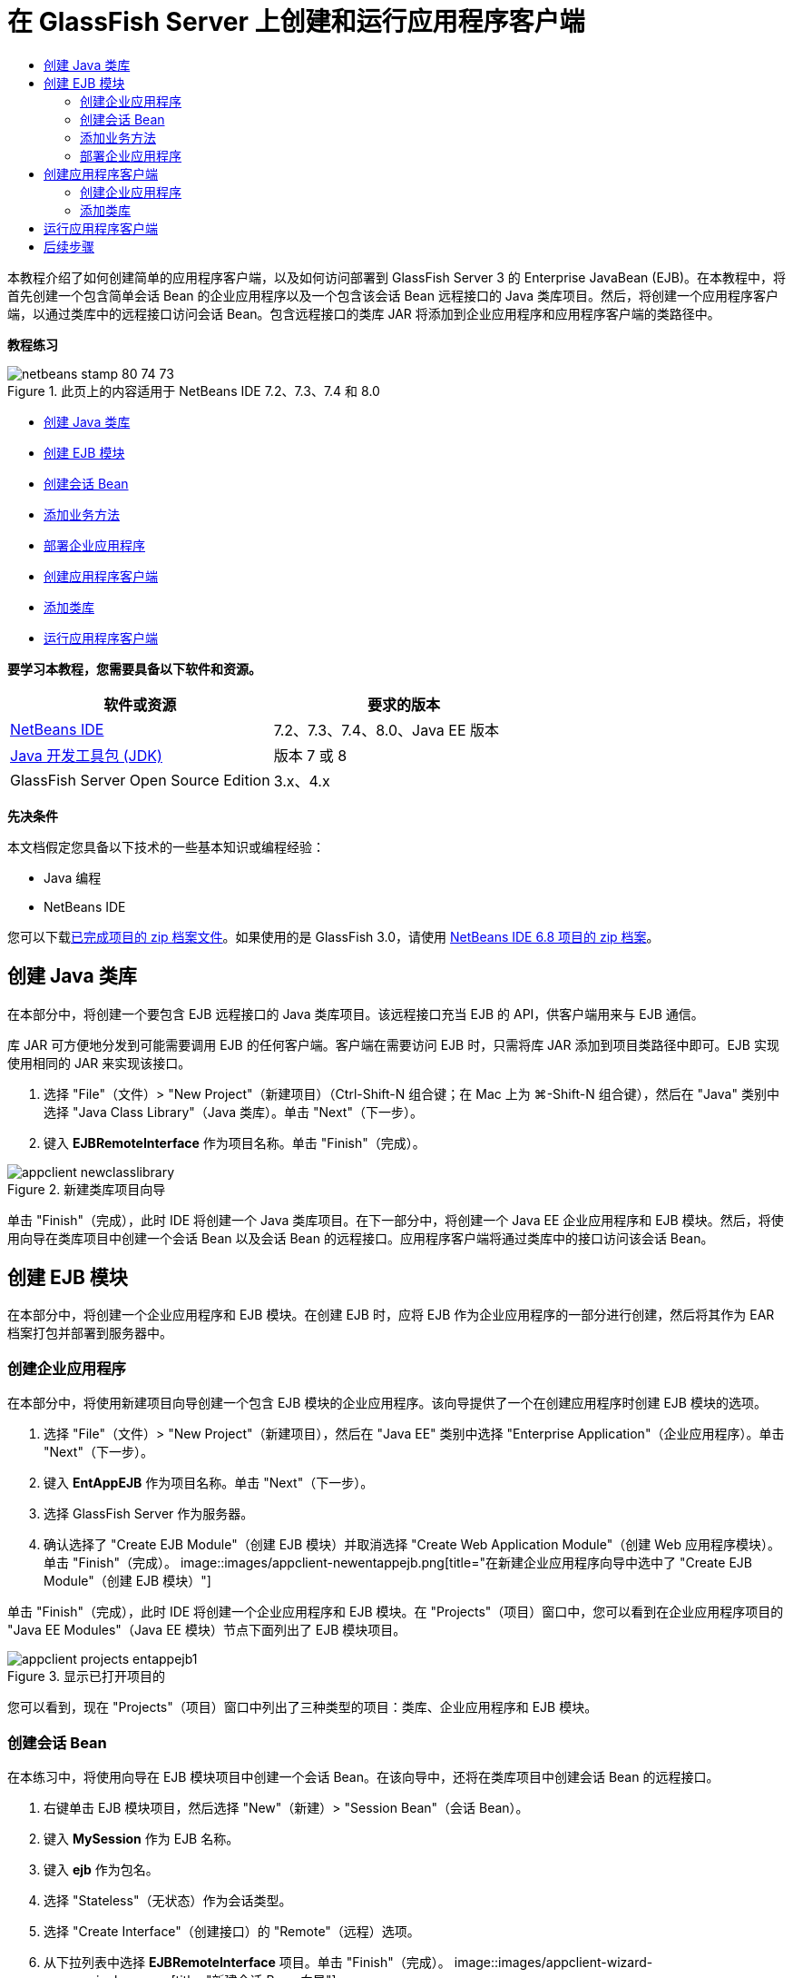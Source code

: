 // 
//     Licensed to the Apache Software Foundation (ASF) under one
//     or more contributor license agreements.  See the NOTICE file
//     distributed with this work for additional information
//     regarding copyright ownership.  The ASF licenses this file
//     to you under the Apache License, Version 2.0 (the
//     "License"); you may not use this file except in compliance
//     with the License.  You may obtain a copy of the License at
// 
//       http://www.apache.org/licenses/LICENSE-2.0
// 
//     Unless required by applicable law or agreed to in writing,
//     software distributed under the License is distributed on an
//     "AS IS" BASIS, WITHOUT WARRANTIES OR CONDITIONS OF ANY
//     KIND, either express or implied.  See the License for the
//     specific language governing permissions and limitations
//     under the License.
//

= 在 GlassFish Server 上创建和运行应用程序客户端
:jbake-type: tutorial
:jbake-tags: tutorials 
:jbake-status: published
:syntax: true
:toc: left
:toc-title:
:description: 在 GlassFish Server 上创建和运行应用程序客户端 - Apache NetBeans
:keywords: Apache NetBeans, Tutorials, 在 GlassFish Server 上创建和运行应用程序客户端

本教程介绍了如何创建简单的应用程序客户端，以及如何访问部署到 GlassFish Server 3 的 Enterprise JavaBean (EJB)。在本教程中，将首先创建一个包含简单会话 Bean 的企业应用程序以及一个包含该会话 Bean 远程接口的 Java 类库项目。然后，将创建一个应用程序客户端，以通过类库中的远程接口访问会话 Bean。包含远程接口的类库 JAR 将添加到企业应用程序和应用程序客户端的类路径中。

*教程练习*

image::images/netbeans-stamp-80-74-73.png[title="此页上的内容适用于 NetBeans IDE 7.2、7.3、7.4 和 8.0"]

* <<Exercise_10,创建 Java 类库>>
* <<Exercise_20,创建 EJB 模块>>
* <<Exercise_22,创建会话 Bean>>
* <<Exercise_23,添加业务方法>>
* <<Exercise_24,部署企业应用程序>>
* <<Exercise_30,创建应用程序客户端>>
* <<Exercise_32,添加类库>>
* <<Exercise_30,运行应用程序客户端>>

*要学习本教程，您需要具备以下软件和资源。*

|===
|软件或资源 |要求的版本 

|link:https://netbeans.org/downloads/index.html[+NetBeans IDE+] |7.2、7.3、7.4、8.0、Java EE 版本 

|link:http://www.oracle.com/technetwork/java/javase/downloads/index.html[+Java 开发工具包 (JDK)+] |版本 7 或 8 

|GlassFish Server Open Source Edition |3.x、4.x 
|===

*先决条件*

本文档假定您具备以下技术的一些基本知识或编程经验：

* Java 编程
* NetBeans IDE

您可以下载link:https://netbeans.org/projects/samples/downloads/download/Samples/JavaEE/EntAppClientEE6.zip[+已完成项目的 zip 档案文件+]。如果使用的是 GlassFish 3.0，请使用 link:https://netbeans.org/projects/samples/downloads/download/NetBeans%20IDE%206.8/JavaEE/entappclient.zip[+NetBeans IDE 6.8 项目的 zip 档案+]。


== 创建 Java 类库

在本部分中，将创建一个要包含 EJB 远程接口的 Java 类库项目。该远程接口充当 EJB 的 API，供客户端用来与 EJB 通信。

库 JAR 可方便地分发到可能需要调用 EJB 的任何客户端。客户端在需要访问 EJB 时，只需将库 JAR 添加到项目类路径中即可。EJB 实现使用相同的 JAR 来实现该接口。

1. 选择 "File"（文件）> "New Project"（新建项目）（Ctrl-Shift-N 组合键；在 Mac 上为 ⌘-Shift-N 组合键），然后在 "Java" 类别中选择 "Java Class Library"（Java 类库）。单击 "Next"（下一步）。
2. 键入 *EJBRemoteInterface* 作为项目名称。单击 "Finish"（完成）。

image::images/appclient-newclasslibrary.png[title="新建类库项目向导"]

单击 "Finish"（完成），此时 IDE 将创建一个 Java 类库项目。在下一部分中，将创建一个 Java EE 企业应用程序和 EJB 模块。然后，将使用向导在类库项目中创建一个会话 Bean 以及会话 Bean 的远程接口。应用程序客户端将通过类库中的接口访问该会话 Bean。


== 创建 EJB 模块

在本部分中，将创建一个企业应用程序和 EJB 模块。在创建 EJB 时，应将 EJB 作为企业应用程序的一部分进行创建，然后将其作为 EAR 档案打包并部署到服务器中。


=== 创建企业应用程序

在本部分中，将使用新建项目向导创建一个包含 EJB 模块的企业应用程序。该向导提供了一个在创建应用程序时创建 EJB 模块的选项。

1. 选择 "File"（文件）> "New Project"（新建项目），然后在 "Java EE" 类别中选择 "Enterprise Application"（企业应用程序）。单击 "Next"（下一步）。
2. 键入 *EntAppEJB* 作为项目名称。单击 "Next"（下一步）。
3. 选择 GlassFish Server 作为服务器。
4. 确认选择了 "Create EJB Module"（创建 EJB 模块）并取消选择 "Create Web Application Module"（创建 Web 应用程序模块）。单击 "Finish"（完成）。
image::images/appclient-newentappejb.png[title="在新建企业应用程序向导中选中了 "Create EJB Module"（创建 EJB 模块）"]

单击 "Finish"（完成），此时 IDE 将创建一个企业应用程序和 EJB 模块。在 "Projects"（项目）窗口中，您可以看到在企业应用程序项目的 "Java EE Modules"（Java EE 模块）节点下面列出了 EJB 模块项目。

image::images/appclient-projects-entappejb1.png[title="显示已打开项目的 "Projects"（项目）窗口"]

您可以看到，现在 "Projects"（项目）窗口中列出了三种类型的项目：类库、企业应用程序和 EJB 模块。


=== 创建会话 Bean

在本练习中，将使用向导在 EJB 模块项目中创建一个会话 Bean。在该向导中，还将在类库项目中创建会话 Bean 的远程接口。

1. 右键单击 EJB 模块项目，然后选择 "New"（新建）> "Session Bean"（会话 Bean）。
2. 键入 *MySession* 作为 EJB 名称。
3. 键入 *ejb* 作为包名。
4. 选择 "Stateless"（无状态）作为会话类型。
5. 选择 "Create Interface"（创建接口）的 "Remote"（远程）选项。
6. 从下拉列表中选择 *EJBRemoteInterface* 项目。单击 "Finish"（完成）。
image::images/appclient-wizard-newsessionbean.png[title="新建会话 Bean 向导"]

单击 "Finish"（完成），此时 IDE 将在 EJB 模块的  ``ejb``  包中创建会话 Bean，然后在编辑器中打开该类。您可以看到  ``MySession``  实现了  ``MySessionRemote``  接口，并将 EJBRemoteInterface JAR 添加为 EJB 模块的库。

该向导还会在 EJBRemoteInterface 项目的  ``ejb``  包中创建一个名为  ``MySessionRemote``  的远程接口。IDE 自动添加 EJB 接口所需的 Java EE 6 API 库。

image::images/appclient-projects-entappejb2.png[title="显示会话 Bean 和远程接口的 "Projects"（项目）窗口"] 


=== 添加业务方法

在本练习中，将在会话 Bean 中创建一个简单的业务方法以返回字符串。

1. 在 MySession 的编辑器中右键单击，选择 "Insert Code"（插入代码）（Alt-Insert 组合键；在 Mac 上为 Ctrl-I 组合键），然后选择 "Add Business Method"（添加 Business 方法）。
2. 键入 *getResult* 作为方法名，键入 "String"（字符串）作为返回类型。单击 "OK"（确定）。
3. 进行以下更改，以修改  ``getResult``  方法来返回字符串。

该类应如下所示。


[source,java]
----

@Stateless
public class MySession implements MySessionRemote {

    public String getResult() {
        return *"This is My Session Bean"*;
    }
}
----
4. 保存所做的更改。

现在，您已创建了一个企业应用程序，其中包含通过远程接口公开的简单 EJB。您还创建了一个独立类库，其中包含可分发给其他开发者的 EJB 接口。如果开发者要与远程接口公开的 EJB 进行通信，并且不需要具有 EJB 源代码，则可以在项目中添加该库。在修改 EJB 的代码时，如果任何接口发生变化，您只需要分发更新的类库的 JAR。

在使用 "Add Business Method"（添加 Business 方法）对话框时，IDE 自动在远程接口中实现该方法。


=== 部署企业应用程序

现在，您可以构建并运行企业应用程序。在运行应用程序时，IDE 会将 EAR 档案部署到服务器中。

1. 右键单击 EntAppEJB 企业应用程序，然后选择 "Deploy"（部署）。

在单击 "Deploy"（部署）后，IDE 将构建企业应用程序，并将 EAR 档案部署到服务器中。如果在 "Files"（文件）窗口中查看，则可以看到 EJBRemoteInterface JAR 是与应用程序一起部署的。

如果在 "Services"（服务）窗口中展开 GlassFish Server 的 "Applications"（应用程序）节点，则可以看到部署了 EntAppEJB。


== 创建应用程序客户端

在本部分中，将创建一个企业应用程序客户端。在创建应用程序客户端时，项目需要将 EJBRemoteInterface Java 类库作为库来引用 EJB。

在运行企业应用程序时，IDE 会在 EAR 档案中将应用程序客户端和 Java 类库 JAR 打包。如果要从应用程序客户端中访问 JAR，则必须在 EAR 中将库 JAR 与应用程序客户端一起打包。


=== 创建企业应用程序

在本练习中，将使用新建项目向导创建应用程序客户端项目。如果要部署到 GlassFish 3.1 或 4.x，则可以将应用程序客户端作为独立项目进行创建和运行。应用程序客户端再也不需要作为企业应用程序的一部分进行部署和运行。

*注：*如果要部署到 GlassFish 3.0.1，则需要在企业应用程序项目中将应用程序客户端创建为一个模块并运行企业应用程序。

1. 选择 "File"（文件）> "New Project"（新建项目），然后在 "Java EE" 类别中选择 "Enterprise Application Client"（企业应用程序客户端）。单击 "Next"（下一步）。
2. 键入 *EntAppClient* 作为项目名称。单击 "Next"（下一步）。
3. 选择 GlassFish Server 作为服务器。单击 "Finish"（完成）。

请注意，您不需要将项目添加到企业应用程序中。

image::images/appclient-wizard-newentappclient.png[title="在新建项目向导中选中了 "Create Application Client"（创建应用程序客户端）"]

单击 "Finish"（完成），此时 IDE 将创建应用程序客户端项目，并在编辑器中打开  ``Main.java`` 。


=== 添加类库

现在，需要将包含远程接口的类库添加到项目类路径中，使得应用程序客户端能够引用 EJB。现已打开类库项目，因此，您可以使用 "Call Enterprise Bean"（调用企业 Bean）对话框，以便生成调用 EJB 的代码。

如果类库项目未打开，则可以在 "Projects"（项目）窗口中将类库添加到项目中，方法是：右键单击 "Libraries"（库）节点，然后找到 EJBRemoteInterface 项目的 JAR。

1. 展开 EntAppClient 项目的 "Source Packages"（源包）节点，然后在编辑器中打开  ``Main.java`` 。
2. 在源代码中右键单击，选择 "Insert Code"（插入代码）（Alt-Insert 组合键；在 Mac 上为 Ctrl-I 组合键），然后选择 "Call Enterprise Bean"（调用企业 Bean），以打开 "Call Enterprise Bean"（调用企业 Bean）对话框。
3. 展开 EntAppEJB 项目节点，然后选择 "MySession"。单击 "OK"（确定）。
image::images/appclient-callenterprise.png[title=""Call Enterprise Bean"（调用企业 Bean）对话框"]

该对话框自动选择 "Remote"（远程）作为接口类型。在单击 "OK"（确定）后，IDE 将在  ``Main.java``  中添加以下标注。


[source,java]
----

@EJB
private static MySessionRemote mySession;
----

IDE 还将自动添加 EJBRemoteInterface 作为项目库。

4. 修改  ``main``  方法，以便通过 MySessionRemote 接口检索  ``getResult``  方法的字符串。保存所做的更改。

[source,java]
----

public static void main(String[] args) {
        *System.err.println("result = " + mySession.getResult());*
    }
----


== 运行应用程序客户端

现在，您可以通过构建并部署 EntAppClient 项目来运行应用程序客户端。

1. 在 "Projects"（项目）窗口中右键单击 EntAppClient 项目，然后选择 "Run"（运行）。

此外，也可以展开源包并右键单击  ``Main.java``  类，然后选择 "Run File"（运行文件）。

在单击 "Run"（运行）后，IDE 将构建应用程序客户端项目，并将 JAR 档案部署到服务器中。您可以在 "Output"（输出）窗口中看到来自应用程序客户端的消息。

image::images/appclient-buildoutput.png[title=""Output"（输出）窗口中的结果"]

如果要创建其他 EJB，则只需将新的 EJB 远程接口添加到 EJBRemoteInterface 类库项目中即可。

link:/about/contact_form.html?to=3&subject=Feedback:%20Creating%20an%20Application%20Client[+请将您的反馈意见发送给我们+]



== 后续步骤

有关使用 NetBeans IDE 开发 Java EE 应用程序的更多信息，请参见以下资源：

* link:javaee-intro.html[+Java EE 技术简介+]
* link:javaee-gettingstarted.html[+Java EE 应用程序入门指南+]
* link:../../trails/java-ee.html[+Java EE 和 Java Web 学习资源+]

您可以在 link:http://download.oracle.com/javaee/6/tutorial/doc/[+Java EE 6 教程+]中找到有关使用 EJB 企业 Bean 的详细信息。

要发送意见和建议、获得支持以及随时了解 NetBeans IDE Java EE 开发功能的最新开发情况，请link:../../../community/lists/top.html[+加入 nbj2ee 邮件列表+]。

